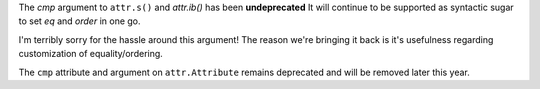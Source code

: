 The *cmp* argument to ``attr.s()`` and `attr.ib()` has been **undeprecated**
It will continue to be supported as syntactic sugar to set *eq* and *order* in one go.

I'm terribly sorry for the hassle around this argument!
The reason we're bringing it back is it's usefulness regarding customization of equality/ordering.

The ``cmp`` attribute and argument on ``attr.Attribute`` remains deprecated and will be removed later this year.
